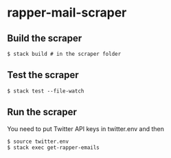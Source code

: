 * rapper-mail-scraper
** Build the scraper
#+begin_src shell
$ stack build # in the scraper folder
#+end_src
** Test the scraper
#+begin_src shell
$ stack test --file-watch
#+end_src
** Run the scraper
You need to put Twitter API keys in twitter.env and then
#+begin_src shell
$ source twitter.env
$ stack exec get-rapper-emails
#+end_src
